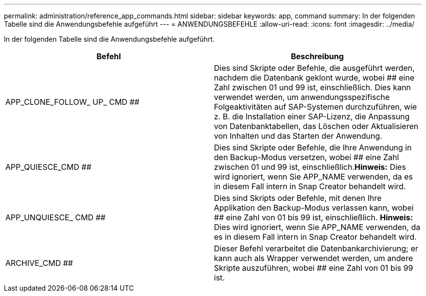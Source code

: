 ---
permalink: administration/reference_app_commands.html 
sidebar: sidebar 
keywords: app, command 
summary: In der folgenden Tabelle sind die Anwendungsbefehle aufgeführt 
---
= ANWENDUNGSBEFEHLE
:allow-uri-read: 
:icons: font
:imagesdir: ../media/


[role="lead"]
In der folgenden Tabelle sind die Anwendungsbefehle aufgeführt.

|===
| Befehl | Beschreibung 


 a| 
APP_CLONE_FOLLOW_ UP_ CMD ##
 a| 
Dies sind Skripte oder Befehle, die ausgeführt werden, nachdem die Datenbank geklont wurde, wobei ## eine Zahl zwischen 01 und 99 ist, einschließlich. Dies kann verwendet werden, um anwendungsspezifische Folgeaktivitäten auf SAP-Systemen durchzuführen, wie z. B. die Installation einer SAP-Lizenz, die Anpassung von Datenbanktabellen, das Löschen oder Aktualisieren von Inhalten und das Starten der Anwendung.



 a| 
APP_QUIESCE_CMD ##
 a| 
Dies sind Skripte oder Befehle, die Ihre Anwendung in den Backup-Modus versetzen, wobei ## eine Zahl zwischen 01 und 99 ist, einschließlich.*Hinweis:* Dies wird ignoriert, wenn Sie APP_NAME verwenden, da es in diesem Fall intern in Snap Creator behandelt wird.



 a| 
APP_UNQUIESCE_ CMD ##
 a| 
Dies sind Skripts oder Befehle, mit denen Ihre Applikation den Backup-Modus verlassen kann, wobei ## eine Zahl von 01 bis 99 ist, einschließlich. *Hinweis:* Dies wird ignoriert, wenn Sie APP_NAME verwenden, da es in diesem Fall intern in Snap Creator behandelt wird.



 a| 
ARCHIVE_CMD ##
 a| 
Dieser Befehl verarbeitet die Datenbankarchivierung; er kann auch als Wrapper verwendet werden, um andere Skripte auszuführen, wobei ## eine Zahl von 01 bis 99 ist.

|===